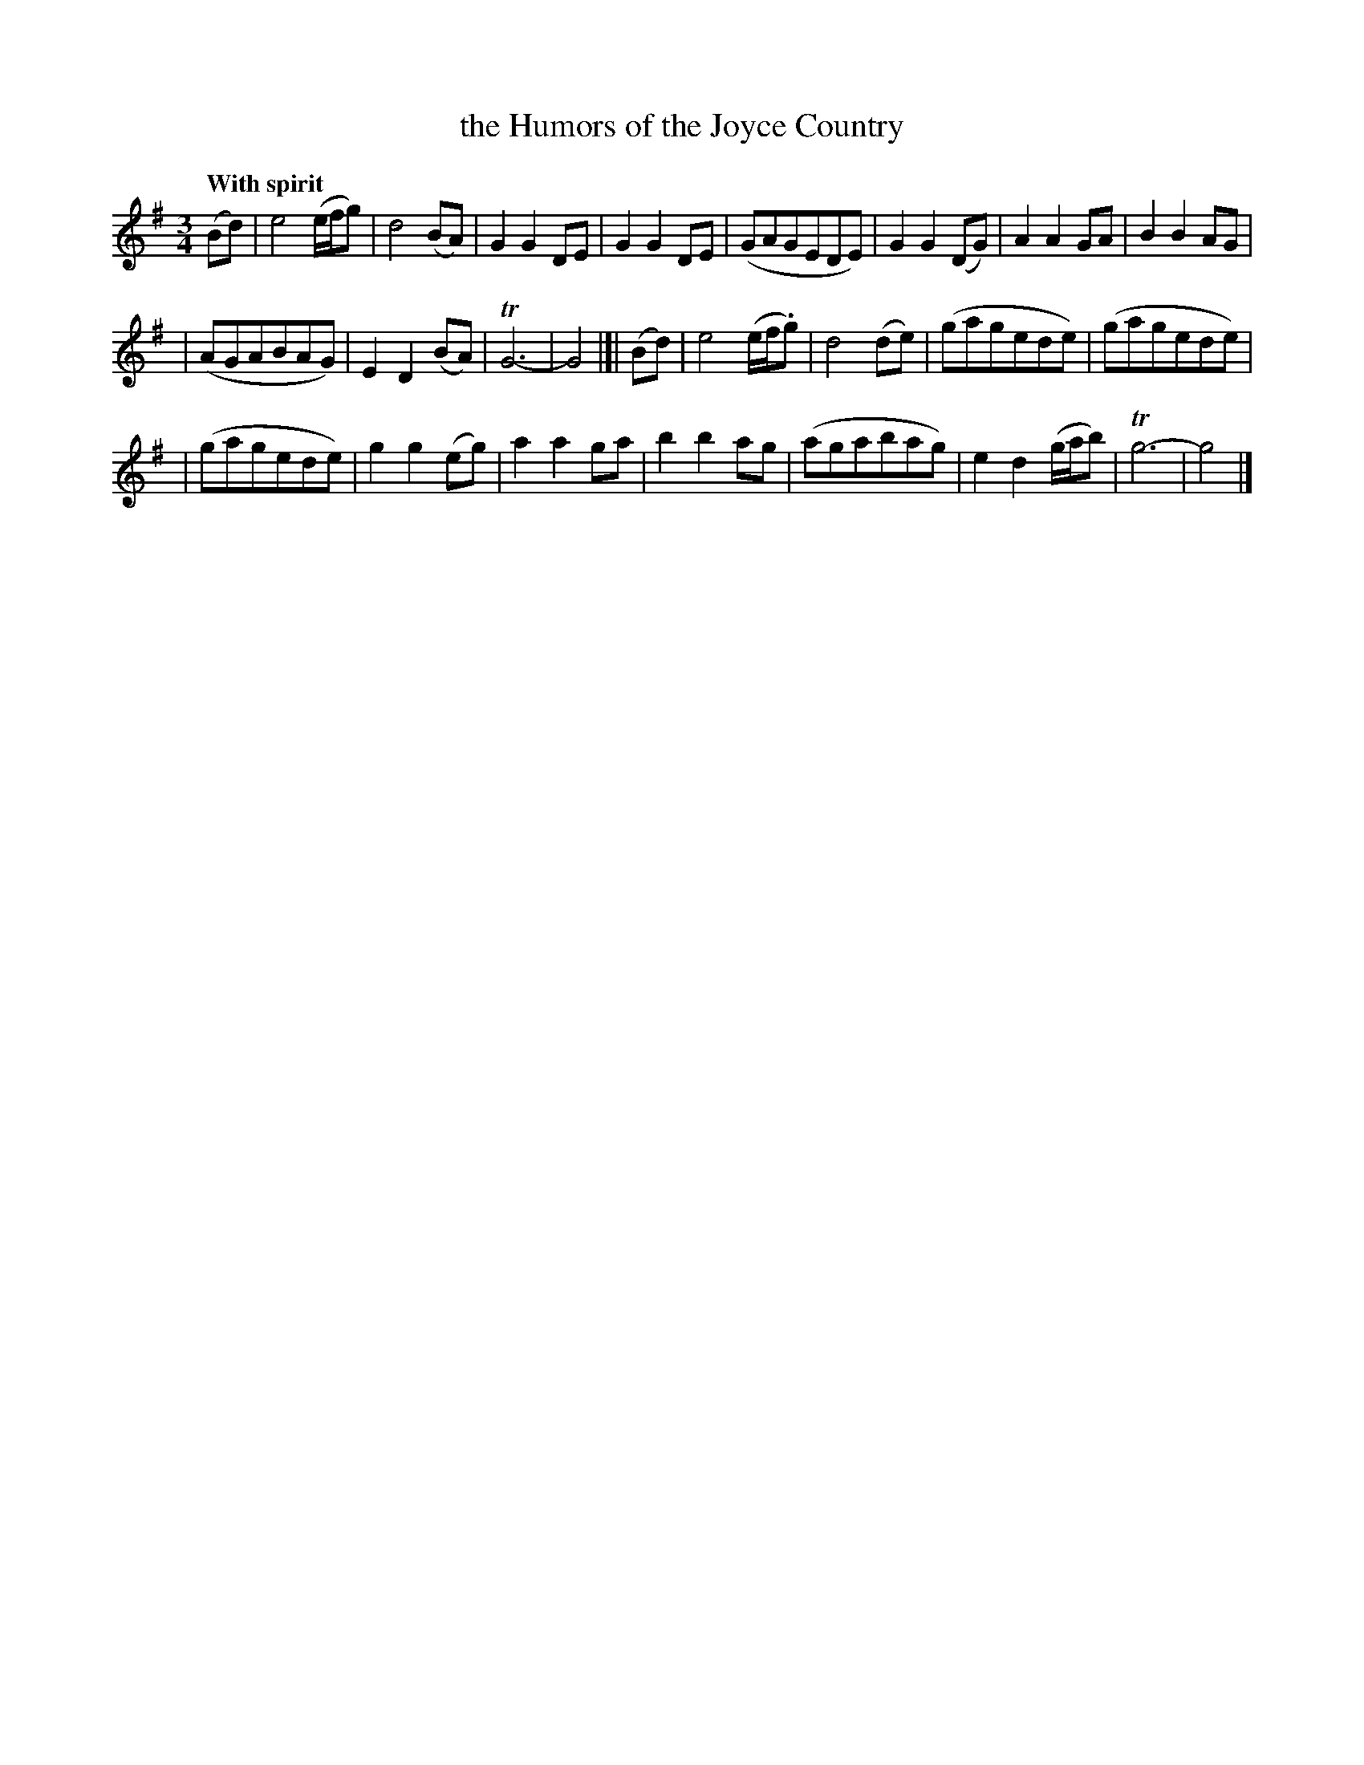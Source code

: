 X: 221
T: the Humors of the Joyce Country
R: air, waltz
%S: s:3 b:16(8+8+8)
B: O'Neill's 185 #221
Z: 1997 by John Chambers <jc@trillian.mit.edu>
N: Both endings have a long trill over the entire note.
Q: "With spirit"
M: 3/4
L: 1/8
K: G
(Bd) \
| e4 (e/f/g) | d4 (BA) | G2 G2 DE | G2 G2 DE \
| (GAGEDE) | G2 G2 (DG) | A2 A2 GA | B2 B2 AG |
| (AGABAG) | E2 D2 (BA) | TG6- | G4 |]| (Bd) \
| e4 (e/f/.g) | d4 (de) | (gagede) | (gagede) |
| (gagede) | g2 g2 (eg) | a2 a2 ga |b2 b2 ag \
| (agabag) | e2 d2 (g/a/b) | Tg6- | g4 |]
